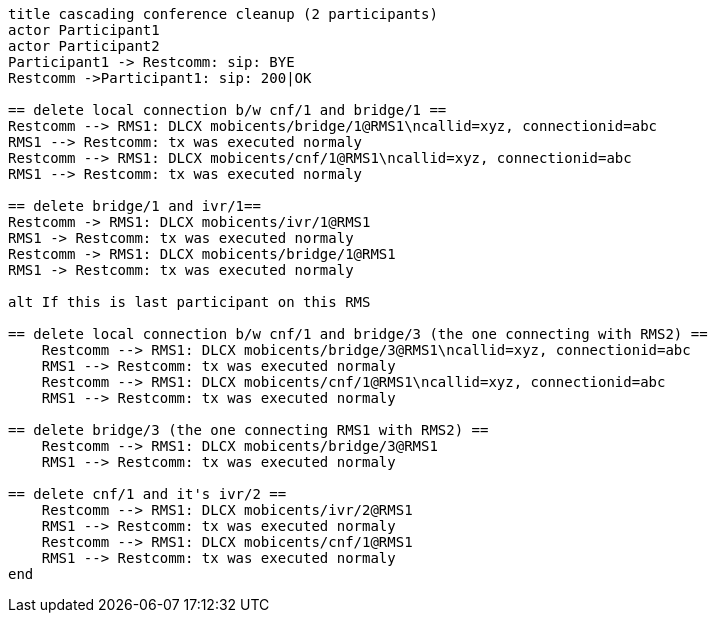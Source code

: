 [plantuml, cascading-conference-cleanup, png]     
....
title cascading conference cleanup (2 participants)
actor Participant1
actor Participant2
Participant1 -> Restcomm: sip: BYE
Restcomm ->Participant1: sip: 200|OK

== delete local connection b/w cnf/1 and bridge/1 ==
Restcomm --> RMS1: DLCX mobicents/bridge/1@RMS1\ncallid=xyz, connectionid=abc
RMS1 --> Restcomm: tx was executed normaly
Restcomm --> RMS1: DLCX mobicents/cnf/1@RMS1\ncallid=xyz, connectionid=abc
RMS1 --> Restcomm: tx was executed normaly

== delete bridge/1 and ivr/1==
Restcomm -> RMS1: DLCX mobicents/ivr/1@RMS1
RMS1 -> Restcomm: tx was executed normaly
Restcomm -> RMS1: DLCX mobicents/bridge/1@RMS1
RMS1 -> Restcomm: tx was executed normaly

alt If this is last participant on this RMS

== delete local connection b/w cnf/1 and bridge/3 (the one connecting with RMS2) ==
    Restcomm --> RMS1: DLCX mobicents/bridge/3@RMS1\ncallid=xyz, connectionid=abc
    RMS1 --> Restcomm: tx was executed normaly
    Restcomm --> RMS1: DLCX mobicents/cnf/1@RMS1\ncallid=xyz, connectionid=abc
    RMS1 --> Restcomm: tx was executed normaly
    
== delete bridge/3 (the one connecting RMS1 with RMS2) ==
    Restcomm --> RMS1: DLCX mobicents/bridge/3@RMS1
    RMS1 --> Restcomm: tx was executed normaly

== delete cnf/1 and it's ivr/2 ==
    Restcomm --> RMS1: DLCX mobicents/ivr/2@RMS1
    RMS1 --> Restcomm: tx was executed normaly
    Restcomm --> RMS1: DLCX mobicents/cnf/1@RMS1
    RMS1 --> Restcomm: tx was executed normaly
end
....